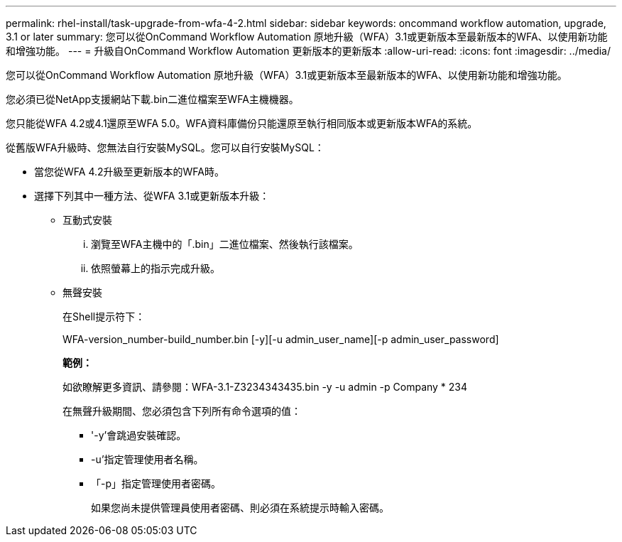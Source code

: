 ---
permalink: rhel-install/task-upgrade-from-wfa-4-2.html 
sidebar: sidebar 
keywords: oncommand workflow automation, upgrade, 3.1 or later 
summary: 您可以從OnCommand Workflow Automation 原地升級（WFA）3.1或更新版本至最新版本的WFA、以使用新功能和增強功能。 
---
= 升級自OnCommand Workflow Automation 更新版本的更新版本
:allow-uri-read: 
:icons: font
:imagesdir: ../media/


[role="lead"]
您可以從OnCommand Workflow Automation 原地升級（WFA）3.1或更新版本至最新版本的WFA、以使用新功能和增強功能。

您必須已從NetApp支援網站下載.bin二進位檔案至WFA主機機器。

您只能從WFA 4.2或4.1還原至WFA 5.0。WFA資料庫備份只能還原至執行相同版本或更新版本WFA的系統。

從舊版WFA升級時、您無法自行安裝MySQL。您可以自行安裝MySQL：

* 當您從WFA 4.2升級至更新版本的WFA時。
* 選擇下列其中一種方法、從WFA 3.1或更新版本升級：
+
** 互動式安裝
+
... 瀏覽至WFA主機中的「.bin」二進位檔案、然後執行該檔案。
... 依照螢幕上的指示完成升級。


** 無聲安裝
+
在Shell提示符下：

+
WFA-version_number-build_number.bin [-y][-u admin_user_name][-p admin_user_password]

+
*範例：*

+
如欲瞭解更多資訊、請參閱：WFA-3.1-Z3234343435.bin -y -u admin -p Company * 234

+
在無聲升級期間、您必須包含下列所有命令選項的值：

+
*** '-y'會跳過安裝確認。
*** -u'指定管理使用者名稱。
*** 「-p」指定管理使用者密碼。
+
如果您尚未提供管理員使用者密碼、則必須在系統提示時輸入密碼。






